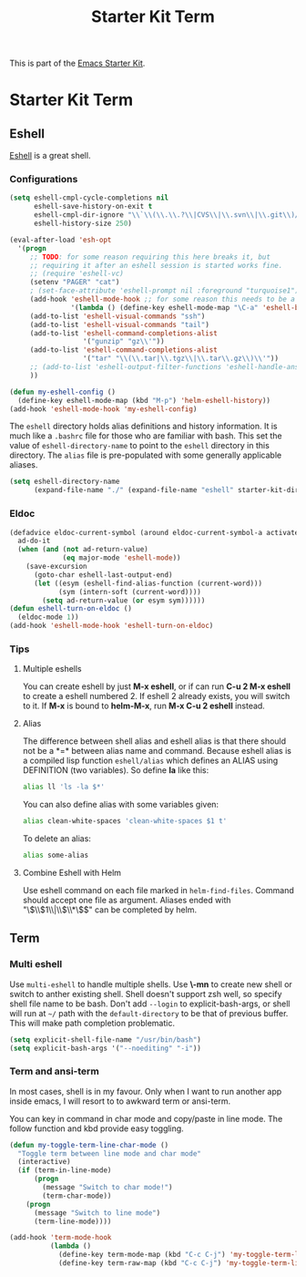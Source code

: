 #+TITLE: Starter Kit Term
#+OPTIONS: toc:nil num:nil ^:nil

This is part of the [[file:starter-kit.org][Emacs Starter Kit]].

* Starter Kit Term

** Eshell
[[http://www.emacswiki.org/emacs/CategoryEshell][Eshell]] is a great shell.

*** Configurations

#+begin_src emacs-lisp
(setq eshell-cmpl-cycle-completions nil
      eshell-save-history-on-exit t
      eshell-cmpl-dir-ignore "\\`\\(\\.\\.?\\|CVS\\|\\.svn\\|\\.git\\)/\\'"
      eshell-history-size 250)

(eval-after-load 'esh-opt
  '(progn
     ;; TODO: for some reason requiring this here breaks it, but
     ;; requiring it after an eshell session is started works fine.
     ;; (require 'eshell-vc)
     (setenv "PAGER" "cat")
     ; (set-face-attribute 'eshell-prompt nil :foreground "turquoise1")
     (add-hook 'eshell-mode-hook ;; for some reason this needs to be a hook
               '(lambda () (define-key eshell-mode-map "\C-a" 'eshell-bol)))
     (add-to-list 'eshell-visual-commands "ssh")
     (add-to-list 'eshell-visual-commands "tail")
     (add-to-list 'eshell-command-completions-alist
                  '("gunzip" "gz\\'"))
     (add-to-list 'eshell-command-completions-alist
                  '("tar" "\\(\\.tar|\\.tgz\\|\\.tar\\.gz\\)\\'"))
     ;; (add-to-list 'eshell-output-filter-functions 'eshell-handle-ansi-color)
     ))

(defun my-eshell-config ()
  (define-key eshell-mode-map (kbd "M-p") 'helm-eshell-history))
(add-hook 'eshell-mode-hook 'my-eshell-config)
#+end_src

The =eshell= directory holds alias definitions and history
information.  It is much like a =.bashrc= file for those who are
familiar with bash.  This set the value of =eshell-directory-name= to
point to the =eshell= directory in this directory.  The =alias= file
is pre-populated with some generally applicable aliases.

#+begin_src emacs-lisp
  (setq eshell-directory-name
        (expand-file-name "./" (expand-file-name "eshell" starter-kit-dir)))
#+end_src

*** Eldoc

#+begin_src emacs-lisp
(defadvice eldoc-current-symbol (around eldoc-current-symbol-a activate)
  ad-do-it
  (when (and (not ad-return-value)
             (eq major-mode 'eshell-mode))
    (save-excursion
      (goto-char eshell-last-output-end)
      (let ((esym (eshell-find-alias-function (current-word)))
            (sym (intern-soft (current-word))))
        (setq ad-return-value (or esym sym))))))
(defun eshell-turn-on-eldoc ()
  (eldoc-mode 1))
(add-hook 'eshell-mode-hook 'eshell-turn-on-eldoc)
#+end_src

*** Tips
**** Multiple eshells
You can create eshell by just *M-x eshell*, or if can run *C-u 2 M-x eshell*
to create a eshell numbered 2. If eshell 2 already exists, you will switch to
it. If *M-x* is bound to *helm-M-x*, run *M-x C-u 2 eshell* instead.

**** Alias

The difference between shell alias and eshell alias is that there should not
be a *=* between alias name and command. Because eshell alias is a compiled
lisp function =eshell/alias= which defines an ALIAS using DEFINITION (two
variables). So define *la* like this:
#+begin_src sh
alias ll 'ls -la $*'
#+end_src

You can also define alias with some variables given:
#+begin_src sh
alias clean-white-spaces 'clean-white-spaces $1 t'
#+end_src

To delete an alias:
#+begin_src sh
alias some-alias
#+end_src

**** Combine Eshell with Helm

Use eshell command on each file marked in =helm-find-files=. Command should
accept one file as argument. Aliases ended with "\\(\\$1\\|\\$\\*\\)$" can be
completed by helm.

** Term

*** Multi eshell

Use =multi-eshell= to handle multiple shells. Use *\-mn* to create new shell or
switch to anther existing shell. Shell doesn't support zsh well, so specify
shell file name to be bash. Don't add =--login= to explicit-bash-args, or
shell will run at =~/= path with the =default-directory= to be that of
previous buffer. This will make path completion problematic.
#+begin_src emacs-lisp
(setq explicit-shell-file-name "/usr/bin/bash")
(setq explicit-bash-args '("--noediting" "-i"))
#+end_src

*** Term and ansi-term

In most cases, shell is in my favour. Only when I want to run another app
inside emacs, I will resort to to awkward term or ansi-term.

You can key in command in char mode and copy/paste in line mode. The follow
function and kbd provide easy toggling.

#+BEGIN_SRC emacs-lisp
(defun my-toggle-term-line-char-mode ()
  "Toggle term between line mode and char mode"
  (interactive)
  (if (term-in-line-mode)
      (progn
        (message "Switch to char mode!")
        (term-char-mode))
    (progn
      (message "Switch to line mode")
      (term-line-mode))))

(add-hook 'term-mode-hook
          (lambda ()
            (define-key term-mode-map (kbd "C-c C-j") 'my-toggle-term-line-char-mode)
            (define-key term-raw-map (kbd "C-c C-j") 'my-toggle-term-line-char-mode)))
#+END_SRC
